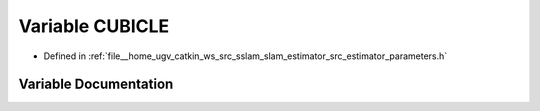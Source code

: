 .. _exhale_variable_slam__estimator_2src_2estimator_2parameters_8h_1a32843edb5800f94db630d97ff0c1ef4f:

Variable CUBICLE
================

- Defined in :ref:`file__home_ugv_catkin_ws_src_sslam_slam_estimator_src_estimator_parameters.h`


Variable Documentation
----------------------


.. doxygenvariable:: CUBICLE
